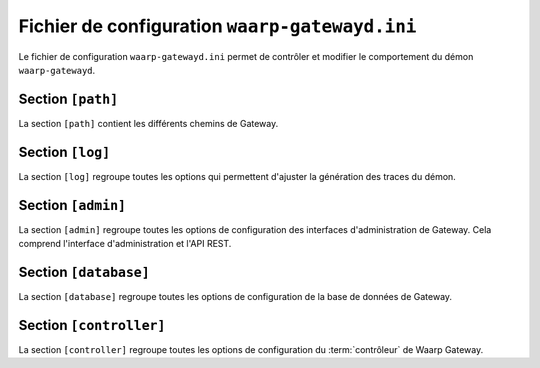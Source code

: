 .. _configuration-file:

Fichier de configuration ``waarp-gatewayd.ini``
###############################################


.. module:: waarp-gatewayd.ini
   :synopsis: fichier de configuration du démon :program:`waarp-gatewayd`

Le fichier de configuration ``waarp-gatewayd.ini`` permet de contrôler et modifier
le comportement du démon ``waarp-gatewayd``.

.. confval:: GatewayName

   Définit le nom de Gateway. Par défaut, le nom ``waarp-gateway`` est utilisé.
   Il est cependant recommandé de donner un nom unique à chaque nouvelle instance
   pour éviter les confusions.

   Il est également possible de donner le même nom à plusieurs instances partageant
   une même base de données. Dans ce cas, les instances seront des copies les unes
   des autres (elles auront la même configuration et le même historique).

   .. warning::
      Dans une configuration avec plusieurs instances identiques, il est
      très fortement déconseillé de laisser la valeur par défaut de ``MaxTransfersOut``,
      et de fixer une limite au nombre de transferts client autorisés en parallèle
      pour une instance. En l'absence de limite, les transferts clients seront tous
      exécutés par la même instance au lieu d'être répartis sur les différentes
      instances.

Section ``[path]``
==================

La section ``[path]`` contient les différents chemins de Gateway.

.. confval:: GatewayHome

   Définit la racine de Waarp Gateway. Par défaut, il s'agit du dossier
   depuis lequel Waarp Gateway a été lancée. Pour cette raison il est impératif de
   changer cette valeur si Waarp Gateway n'est pas lancée depuis son dossier racine.

.. confval:: InDirectory

   .. deprecated:: 0.4.0

      Remplacé par ``DefaultInDir``

   Le dossier dans lequel sont déposés les fichiers reçus. Par défaut, la racine
   de Waarp Gateway est utilisée à la place.

.. confval:: OutDirectory

   .. deprecated:: 0.4.0

      Remplacé par ``DefaultOutDir``

   Le dossier dans lequel les fichiers à envoyer sont cherchés. Par défaut,
   la racine de Waarp Gateway est utilisée à la place.

.. confval:: WorkDirectory

   .. deprecated:: 0.4.0 

      Remplacé par ``DefaultTmpDir``

   Le dossier dans lequel les fichiers en cours de réception sont déposés avant
   d'être déplacés dans le ``InDirectory``. Par défaut, la racine de Waarp Gateway
   est utilisée à la place.

.. confval:: DefaultInDirectory

   Le dossier par défaut dans lequel sont déposés les fichiers reçus si le serveur
   et la règle concernés ne spécifient pas ce dossier de réception. Par défaut,
   un dossier 'in' est créé à cet effet sous la racine de Waarp Gateway.

.. confval:: DefaultOutDirectory

   Le dossier par défaut depuis lequel sont récupérés les fichiers à envoyer si
   le serveur et la règle concernés ne spécifient pas ce dossier d'envoi. Par
   défaut, un dossier 'out' est créé à cet effet sous la racine de Waarp Gateway.

.. confval:: DefaultTmpDirectory

   Le dossier par défaut dans lequel sont déposés les fichiers en cours de réception
   (avant dépôt dans le dossier de réception *in*) si le serveur et la règle
   concernés ne spécifient pas ce dossier temporaire. Par défaut, un dossier
   :file:`tmp` est créé à cet effet sous la racine de Waarp Gateway.

Section ``[log]``
=================

La section ``[log]`` regroupe toutes les options qui permettent d'ajuster la
génération des traces du démon.

.. confval:: Level

   Définit le niveau de verbosité des logs. Les valeurs possibles sont :
   ``DEBUG``, ``INFO``, ``WARNING``, ``ERROR`` et ``CRITICAL``.

   Valeur par défaut : ``INFO``

.. confval:: LogTo

   Le chemin du fichier d'écriture des logs.
   Les valeurs spéciales ``stdout`` et ``syslog`` permettent de rediriger les
   logs respectivement vers la sortie standard et vers un démon syslog.

   Valeur par défaut : ``stdout``

.. confval:: SyslogFacility

   Quand :any:`LogTo` est défini à ``syslog``, cette option permet de définir
   l'origine (*facility*) du message.

   Valeur par défaut : ``local0``


Section ``[admin]``
===================

La section ``[admin]`` regroupe toutes les options de configuration des
interfaces d'administration de Gateway. Cela comprend l'interface
d'administration et l'API REST.

.. confval:: Host

   L'adresse de l'interface sur laquelle le serveur HTTP va écouter les
   requêtes faites à l'interface d'administration.

   Valeur par défaut : ``localhost``

.. confval:: Port

   Le port sur lequel le serveur HTTP doit écouter. La valeur ``0`` est entrée,
   un port libre sera arbitrairement choisit.

   Valeur par défaut : ``8080``

.. confval:: TLSCert

   Le chemin du certificat TLS pour le serveur HTTP. Si ce paramètre n'est pas
   défini, le serveur utilisera du HTTP en clair à la place de HTTPS.

.. confval:: TLSKey

   Le chemin de la clé du certificat TLS. Si ce paramètre n'est pas défini,
   le serveur utilisera du HTTP en clair à la place de HTTPS.

.. confval:: TLSPassphrase

   Le mot de passe de la clé du certificat (si la clé est chiffrée).
   Waarp Gateway supporte uniquement les clés privées en format PEM et chiffrées
   via la méthode décrite dans la :rfc:`1423`. Une clé chiffrée avec cette méthode
   doit avoir un entête PEM ``DEK-Info``.


Section ``[database]``
======================

La section ``[database]`` regroupe toutes les options de configuration de la
base de données de Gateway.

.. confval:: Type

   Le nom (en minuscules) du type de système de gestion de base de données utilisé.
   Les valeurs autorisées sont: ``postgresql``, ``mysql``, ``sqlite``.

.. confval:: Address

   L'adresse complète (URL + Port) de la base de données. Le port par défaut
   dépend du type de base de données utilisé (``5432`` pour PostgreSQL, ``3306``
   pour MySQL, aucun pour SQLite).

   Valeur par défaut : ``localhost``

.. confval:: Name

   Le nom de la base de donnée utilisée.

.. confval:: User

   Le nom d'utilisateur du SGBD utilisé par Gateway pour faire des requêtes.

.. confval:: Password

   Le mot de passe de l'utilisateur du SGBD.

.. confval:: TLSCert

   Le certificat TLS de la base de données. Par défaut, les requêtes n'utilisent
   pas TLS.

.. confval:: TLSKey

   La clé du certificat TLS de la base de données.

.. confval:: AESPassphrase

   Le chemin vers le fichier qui contient la clef AES utilisée pour chiffrer les
   mots de passes des comptes enregistrés dans la base de données.

   Si le fichier renseigné n'existe pas, une nouvelle clef est automatiquement
   générée et écrite à cet emplacement.

   Valeur par défaut : ``passphrase.aes``


Section ``[controller]``
========================

La section ``[controller]`` regroupe toutes les options de configuration du
:term:`contrôleur` de Waarp Gateway.

.. confval:: Delay

   La durée de l'intervalle entre chaque requête du contrôleur à la base de
   données. Les unités de temps acceptées sont : "ns", "us" (ou "µs"), "ms",
   "s", "m", "h".

   Valeur par défaut : ``5s``

.. confval:: MaxTransfersIn

   Le nombre maximum autorisé de transferts entrants simultanés. Illimité par défaut.

.. confval:: MaxTransfersOut

   Le nombre maximum autorisé de transferts sortants simultanés. Illimité par défaut.
